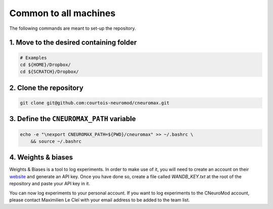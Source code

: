 Common to all machines
======================

The following commands are meant to set-up the repository.

1. Move to the desired containing folder
----------------------------------------

.. code-block:: bash

    # Examples
    cd ${HOME}/Dropbox/
    cd ${SCRATCH}/Dropbox/

2. Clone the repository
-----------------------

.. code-block:: bash

    git clone git@github.com:courtois-neuromod/cneuromax.git


3. Define the ``CNEUROMAX_PATH`` variable
-----------------------------------------

.. code-block:: bash

    echo -e "\nexport CNEUROMAX_PATH=${PWD}/cneuromax" >> ~/.bashrc \
        && source ~/.bashrc

4. Weights & biases
-------------------

Weights & Biases is a tool to log experiments. In order to make use of it, you
will need to create an account on their `website <https://www.wandb.com/>`_ and
generate an API key. Once you have done so, create a file called
`WANDB_KEY.txt` at the root of the repository and paste your API key in it.

You can now log experiments to your personal account. If you want to log
experiments to the CNeuroMod account, please contact Maximilien Le Cleï with
your email address to be added to the team list.
